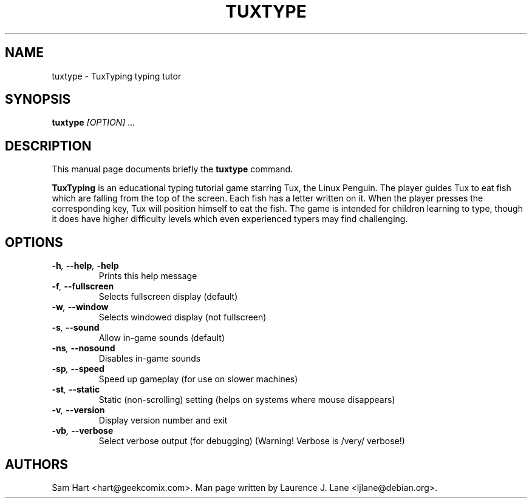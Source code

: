 .TH TUXTYPE 1 "Feb 6, 2001"
.SH NAME
tuxtype \- TuxTyping typing tutor
.SH SYNOPSIS
.BI tuxtype " [OPTION] ..."
.SH DESCRIPTION
This manual page documents briefly the
.B tuxtype
command.
.PP
.B TuxTyping
is an educational typing tutorial game starring 
Tux, the Linux Penguin. The player guides Tux to eat fish
which are falling from the top of the screen. Each fish has a
letter written on it. When the player presses the
corresponding key, Tux will position himself to eat the fish.
The game is intended for children learning to type, though it
does have higher difficulty levels which even experienced
typers may find challenging.
.SH OPTIONS
.TP
.BI \-h ", " \-\-help ", " \-help
Prints this help message
.TP
.BI \-f ", " \-\-fullscreen
Selects fullscreen display (default)
.TP
.BI \-w ", " \-\-window
Selects windowed display (not fullscreen)
.TP
.BI \-s ", " \-\-sound
Allow in\-game sounds (default)
.TP
.BI \-ns ", " \-\-nosound
Disables in\-game sounds
.TP
.BI \-sp ", " \-\-speed
Speed up gameplay (for use on slower
machines)
.TP
.BI \-st ", " \-\-static
Static (non\-scrolling) setting (helps on systems
where mouse disappears)
.TP
.BI \-v ", " \-\-version
Display version number and exit
.TP
.BI \-vb ", " \-\-verbose
Select verbose output (for debugging)
(Warning! Verbose is /very/ verbose!)
.SH AUTHORS
Sam Hart <hart@geekcomix.com>. Man page written by Laurence J. Lane <ljlane@debian.org>.
